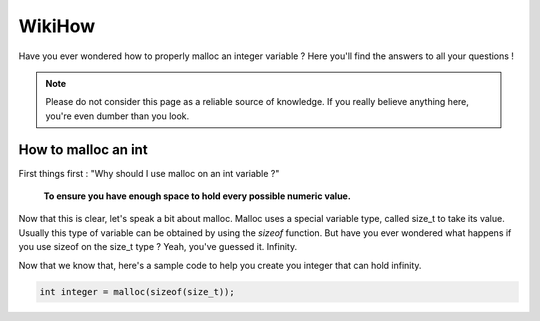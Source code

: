 WikiHow
=======

Have you ever wondered how to properly malloc an integer variable ? Here you'll find the answers to all your questions !

.. note::
	Please do not consider this page as a reliable source of knowledge. If you really believe anything here, you're even dumber than you look.

How to malloc an int
--------------------

First things first : "Why should I use malloc on an int variable ?"

	**To ensure you have enough space to hold every possible numeric value.**

Now that this is clear, let's speak a bit about malloc. Malloc uses a special variable type, called size_t to take its value. Usually this type of variable can be
obtained by using the `sizeof` function. But have you ever wondered what happens if you use sizeof on the size_t type ? Yeah, you've guessed it. Infinity.

Now that we know that, here's a sample code to help you create you integer that can hold infinity.

.. code-block:: c

	int integer = malloc(sizeof(size_t));

